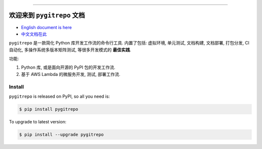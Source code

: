 .. image:: https://github.com/MacHu-GWU/pygitrepo-project/workflows/CI/badge.svg
    :target: https://github.com/MacHu-GWU/pygitrepo-project/actions?query=workflow:CI

.. image:: https://codecov.io/gh/MacHu-GWU/pygitrepo-project/branch/master/graph/badge.svg
    :target: https://codecov.io/gh/MacHu-GWU/pygitrepo-project

.. image:: https://img.shields.io/pypi/v/pygitrepo.svg
    :target: https://pypi.python.org/pypi/pygitrepo

.. image:: https://img.shields.io/pypi/l/pygitrepo.svg
    :target: https://pypi.python.org/pypi/pygitrepo

.. image:: https://img.shields.io/pypi/pyversions/pygitrepo.svg
    :target: https://pypi.python.org/pypi/pygitrepo

.. image:: https://img.shields.io/badge/STAR_Me_on_GitHub!--None.svg?style=social
    :target: https://github.com/MacHu-GWU/pygitrepo-project

------


.. image:: https://img.shields.io/badge/Link-Document-blue.svg
    :target: http://pygitrepo.my-docs.com/index.html

.. image:: https://img.shields.io/badge/Link-API-blue.svg
    :target: http://pygitrepo.my-docs.com/py-modindex.html

.. image:: https://img.shields.io/badge/Link-Source_Code-blue.svg
    :target: http://pygitrepo.my-docs.com/py-modindex.html

.. image:: https://img.shields.io/badge/Link-Install-blue.svg
    :target: `install`_

.. image:: https://img.shields.io/badge/Link-GitHub-blue.svg
    :target: https://github.com/MacHu-GWU/pygitrepo-project

.. image:: https://img.shields.io/badge/Link-Submit_Issue-blue.svg
    :target: https://github.com/MacHu-GWU/pygitrepo-project/issues

.. image:: https://img.shields.io/badge/Link-Request_Feature-blue.svg
    :target: https://github.com/MacHu-GWU/pygitrepo-project/issues

.. image:: https://img.shields.io/badge/Link-Download-blue.svg
    :target: https://pypi.org/pypi/pygitrepo#files


欢迎来到 ``pygitrepo`` 文档
==============================================================================

- `English document is here <https://pygitrepo.readthedocs.io/index.html>`_
- `中文文档在此 <https://pygitrepo.readthedocs.io/index_cn.html>`_

``pygitrepo`` 是一款简化 Python 库开发工作流的命令行工具. 内置了包括: 虚拟环境, 单元测试, 文档构建, 文档部署, 打包分发, CI 自动化, 多操作系统多版本矩阵测试, 等很多开发模式的 **最佳实践**.

功能:

1. Python 库, 或是面向开源的 PyPI 包的开发工作流.
2. 基于 AWS Lambda 的微服务开发, 测试, 部署工作流.


.. _install:

Install
------------------------------------------------------------------------------

``pygitrepo`` is released on PyPI, so all you need is:

.. code-block:: console

    $ pip install pygitrepo

To upgrade to latest version:

.. code-block:: console

    $ pip install --upgrade pygitrepo
